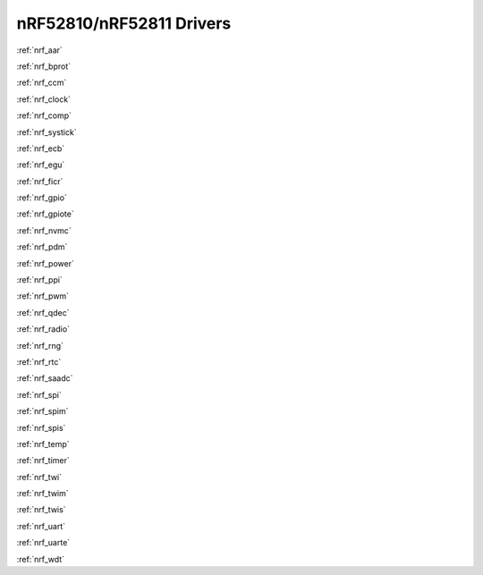 .. _nrf52810_drivers:

nRF52810/nRF52811 Drivers
=========================

:ref:`nrf_aar`

:ref:`nrf_bprot`

:ref:`nrf_ccm`

:ref:`nrf_clock`

:ref:`nrf_comp`

:ref:`nrf_systick`

:ref:`nrf_ecb`

:ref:`nrf_egu`

:ref:`nrf_ficr`

:ref:`nrf_gpio`

:ref:`nrf_gpiote`

:ref:`nrf_nvmc`

:ref:`nrf_pdm`

:ref:`nrf_power`

:ref:`nrf_ppi`

:ref:`nrf_pwm`

:ref:`nrf_qdec`

:ref:`nrf_radio`

:ref:`nrf_rng`

:ref:`nrf_rtc`

:ref:`nrf_saadc`

:ref:`nrf_spi`

:ref:`nrf_spim`

:ref:`nrf_spis`

:ref:`nrf_temp`

:ref:`nrf_timer`

:ref:`nrf_twi`

:ref:`nrf_twim`

:ref:`nrf_twis`

:ref:`nrf_uart`

:ref:`nrf_uarte`

:ref:`nrf_wdt`

